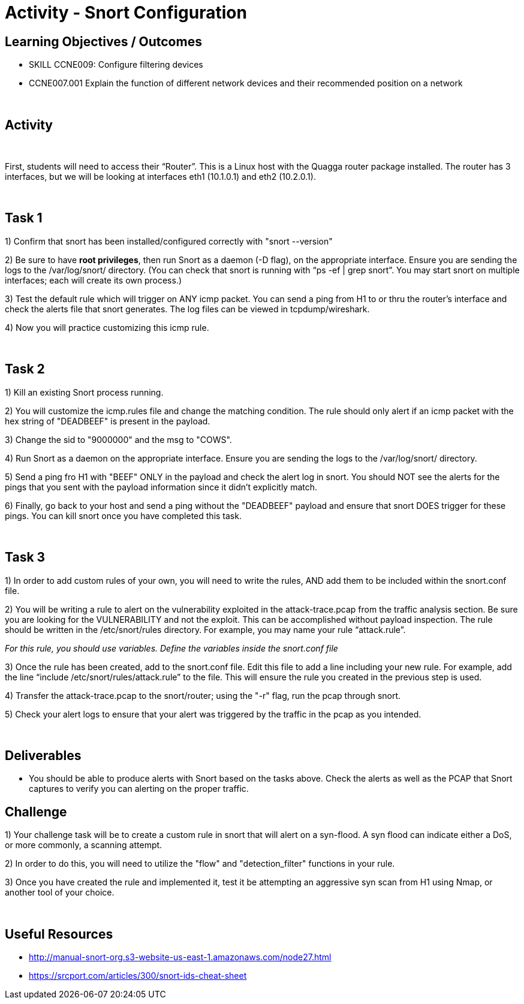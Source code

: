 :doctype: book
:stylesheet: ../../cctc.css

= Activity - Snort Configuration
:doctype: book
:source-highlighter: coderay
:listing-caption: Listing
// Uncomment next line to set page size (default is Letter)
//:pdf-page-size: A4


== Learning Objectives / Outcomes
[square]

* SKILL CCNE009: Configure filtering devices

* CCNE007.001 Explain the function of different network devices and their recommended position on a network

{empty} +

== Activity

{empty} +

First, students will need to access their “Router”. This is a Linux host with the Quagga router package installed. The router has 3 interfaces, but we will be looking at interfaces eth1 (10.1.0.1) and eth2 (10.2.0.1).

{empty} +

== Task 1

1) Confirm that snort has been installed/configured correctly with "snort --version"

2) Be sure to have *root privileges*, then run Snort as a daemon (-D flag), on the appropriate interface. Ensure you are sending the logs to the /var/log/snort/ directory.
(You can check that snort is running with “ps -ef | grep snort”. You may start snort on multiple interfaces; each will create its own process.)

3) Test the default rule which will trigger on ANY icmp packet. You can send a ping from H1 to or thru the router's interface and check the alerts file that snort generates. The log files can be viewed in tcpdump/wireshark.

4) Now you will practice customizing this icmp rule.

{empty} +

== Task 2

1) Kill an existing Snort process running. 

2) You will customize the icmp.rules file and change the matching condition. The rule should only alert if an icmp packet with the hex string of "DEADBEEF" is present in the payload.

3) Change the sid to "9000000" and the msg to "COWS".

4) Run Snort as a daemon on the appropriate interface. Ensure you are sending the logs to the /var/log/snort/ directory.

5) Send a ping fro H1 with "BEEF" ONLY in the payload and check the alert log in snort. You should NOT see the alerts for the pings that you sent with the payload information since it didn't explicitly match.

6) Finally, go back to your host and send a ping without the "DEADBEEF" payload and ensure that snort DOES trigger for these pings. You can kill snort once you have completed this task.

{empty} +

== Task 3

1) In order to add custom rules of your own, you will need to write the rules, AND add them to be included within the snort.conf file.

2) You will be writing a rule to alert on the vulnerability exploited in the attack-trace.pcap from the traffic analysis section. Be sure you are looking for the VULNERABILITY and not the exploit. This can be accomplished without payload inspection.
The rule should be written in the /etc/snort/rules directory. For example, you may name your rule “attack.rule”.

_For this rule, you should use variables. Define the variables inside the snort.conf file_

3) Once the rule has been created, add to the snort.conf file. Edit this file to add a line including your new rule. For example, add the line “include /etc/snort/rules/attack.rule” to the file. 
This will ensure the rule you created in the previous step is used.

4) Transfer the attack-trace.pcap to the snort/router; using the "-r" flag, run the pcap through snort.

5) Check your alert logs to ensure that your alert was triggered by the traffic in the pcap as you intended.

{empty} +

== Deliverables

* You should be able to produce alerts with Snort based on the tasks above. Check the alerts as well as the PCAP that Snort captures to verify you can alerting on the proper traffic.


== Challenge

1) Your challenge task will be to create a custom rule in snort that will alert on a syn-flood. A syn flood can indicate either a DoS, or more commonly, a scanning attempt.

2) In order to do this, you will need to utilize the "flow" and "detection_filter" functions in your rule. 

3) Once you have created the rule and implemented it, test it be attempting an aggressive syn scan from H1 using Nmap, or another tool of your choice.

{empty} +

== Useful Resources

*  http://manual-snort-org.s3-website-us-east-1.amazonaws.com/node27.html

* https://srcport.com/articles/300/snort-ids-cheat-sheet
